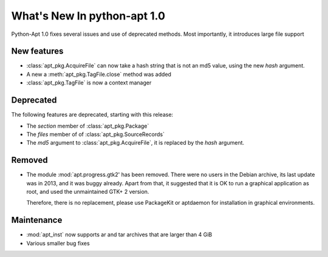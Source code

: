 What's New In python-apt 1.0
==============================
Python-Apt 1.0 fixes several issues and use of deprecated methods. Most
importantly, it introduces large file support

New features
------------
* :class:`apt_pkg.AcquireFile` can now take a hash string that is not an
  md5 value, using the new `hash` argument.
* A new a :meth:`apt_pkg.TagFile.close` method was added
* :class:`apt_pkg.TagFile` is now a context manager


Deprecated
----------
The following features are deprecated, starting with this release:

* The `section` member of :class:`apt_pkg.Package`
* The `files` member of of :class:`apt_pkg.SourceRecords`
* The `md5` argument to :class:`apt_pkg.AcquireFile`, it is replaced by
  the `hash` argument.

Removed
-------
* The module :mod:`apt.progress.gtk2' has been removed. There were no
  users in the Debian archive, its last update was in 2013, and it was buggy
  already. Apart from that, it suggested that it is OK to run a graphical
  application as root, and used the unmaintained GTK+ 2 version.

  Therefore, there is no replacement, please use PackageKit or aptdaemon
  for installation in graphical environments.

Maintenance
-----------

* :mod:`apt_inst` now supports ar and tar archives that are larger than 4 GiB
* Various smaller bug fixes

